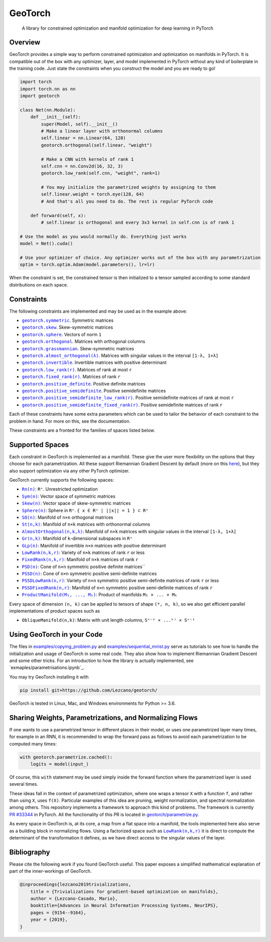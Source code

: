 GeoTorch
========

|Build| |Docs| |Codecov| |Codestyle Black| |License|

    A library for constrained optimization and manifold optimization for deep learning in PyTorch

Overview
--------

GeoTorch provides a simple way to perform constrained optimization and optimization on manifolds in PyTorch.
It is compatible out of the box with any optimizer, layer, and model implemented in PyTorch without any kind of boilerplate in the training code. Just state the constraints when you construct the model and you are ready to go!

.. code:: python

    import torch
    import torch.nn as nn
    import geotorch

    class Net(nn.Module):
        def __init__(self):
            super(Model, self).__init__()
            # Make a linear layer with orthonormal columns
            self.linear = nn.Linear(64, 128)
            geotorch.orthogonal(self.linear, "weight")
            
            # Make a CNN with kernels of rank 1
            self.cnn = nn.Conv2d(16, 32, 3)
            geotorch.low_rank(self.cnn, "weight", rank=1)
            
            # You may initialize the parametrized weights by assigning to them
            self.linear.weight = torch.eye(128, 64)
            # And that's all you need to do. The rest is regular PyTorch code

        def forward(self, x):
            # self.linear is orthogonal and every 3x3 kernel in self.cnn is of rank 1

    # Use the model as you would normally do. Everything just works
    model = Net().cuda()

    # Use your optimizer of choice. Any optimizer works out of the box with any parametrization
    optim = torch.optim.Adam(model.parameters(), lr=lr)

When the constraint is set, the constrained tensor is then initialized to a tensor sampled according to some standard distributions on each space.

Constraints
-----------

The following constraints are implemented and may be used as in the example above:

- |symmetric|_. Symmetric matrices
- |skew_constr|_. Skew-symmetric matrices
- |sphere_constr|_. Vectors of norm ``1``
- |orthogonal|_. Matrices with orthogonal columns
- |grassmannian|_. Skew-symmetric matrices
- |almost_orthogonal|_. Matrices with singular values in  the interval ``[1-λ, 1+λ]``
- |invertible|_. Invertible matrices with positive determinant
- |low_rank|_. Matrices of rank at most ``r``
- |fixed_rank|_. Matrices of rank ``r``
- |positive_definite|_. Positive definite matrices
- |positive_semidefinite|_. Positive semidefinite matrices
- |positive_semidefinite_low_rank|_. Positive semidefinite matrices of rank at most ``r``
- |positive_semidefinite_fixed_rank|_. Positive semidefinite matrices of rank ``r``

.. |symmetric| replace:: ``geotorch.symmetric``
.. _symmetric: https://geotorch.readthedocs.io/en/latest/constraints.html#geotorch.symmetric
.. |skew_constr| replace:: ``geotorch.skew``
.. _skew_constr: https://geotorch.readthedocs.io/en/latest/constraints.html#geotorch.skew
.. |sphere_constr| replace:: ``geotorch.sphere``
.. _sphere_constr: https://geotorch.readthedocs.io/en/latest/constraints.html#geotorch.sphere
.. |orthogonal| replace:: ``geotorch.orthogonal``
.. _orthogonal: https://geotorch.readthedocs.io/en/latest/constraints.html#geotorch.orthogonal
.. |grassmannian| replace:: ``geotorch.grassmannian``
.. _grassmannian: https://geotorch.readthedocs.io/en/latest/constraints.html#geotorch.grassmannian
.. |almost_orthogonal| replace:: ``geotorch.almost_orthogonal(λ)``
.. _almost_orthogonal: https://geotorch.readthedocs.io/en/latest/constraints.html#geotorch.almost_orthogonal
.. |invertible| replace:: ``geotorch.invertible``
.. _invertible: https://geotorch.readthedocs.io/en/latest/constraints.html#geotorch.invertible
.. |low_rank| replace:: ``geotorch.low_rank(r)``
.. _low_rank: https://geotorch.readthedocs.io/en/latest/constraints.html#geotorch.low_rank
.. |fixed_rank| replace:: ``geotorch.fixed_rank(r)``
.. _fixed_rank: https://geotorch.readthedocs.io/en/latest/constraints.html#geotorch.fixed_rank
.. |positive_definite| replace:: ``geotorch.positive_definite``
.. _positive_definite: https://geotorch.readthedocs.io/en/latest/constraints.html#geotorch.positive_definite
.. |positive_semidefinite| replace:: ``geotorch.positive_semidefinite``
.. _positive_semidefinite: https://geotorch.readthedocs.io/en/latest/constraints.html#geotorch.positive_semidefinite
.. |positive_semidefinite_low_rank| replace:: ``geotorch.positive_semidefinite_low_rank(r)``
.. _positive_semidefinite_low_rank: https://geotorch.readthedocs.io/en/latest/constraints.html#geotorch.positive_semidefinite_low_rank
.. |positive_semidefinite_fixed_rank| replace:: ``geotorch.positive_semidefinite_fixed_rank(r)``
.. _positive_semidefinite_fixed_rank: https://geotorch.readthedocs.io/en/latest/constraints.html#geotorch.positive_semidefinite_fixed_rank

Each of these constraints have some extra parameters which can be used to tailor the
behavior of each constraint to the problem in hand. For more on this, see the documentation.

These constraints are a fronted for the families of spaces listed below.

Supported Spaces
----------------

Each constraint in GeoTorch is implemented as a manifold. These give the user more flexibility
on the options that they choose for each parametrization. All these support Riemannian Gradient
Descent by default (more on this `here`_), but they also support optimization via any other PyTorch
optimizer.

GeoTorch currently supports the following spaces:

- |reals|_: ``Rⁿ``. Unrestricted optimization
- |sym|_: Vector space of symmetric matrices
- |skew|_: Vector space of skew-symmetric matrices
- |sphere|_: Sphere in ``Rⁿ``. ``{ x ∈ Rⁿ | ||x|| = 1 } ⊂ Rⁿ``
- |so|_: Manifold of ``n×n`` orthogonal matrices
- |st|_: Manifold of ``n×k`` matrices with orthonormal columns
- |almost|_: Manifold of ``n×k`` matrices with singular values in the interval ``[1-λ, 1+λ]``
- |grass|_: Manifold of ``k``-dimensional subspaces in ``Rⁿ``
- |glp|_: Manifold of invertible ``n×n`` matrices with positive determinant
- |low|_: Variety of ``n×k`` matrices of rank ``r`` or less
- |fixed|_: Manifold of ``n×k`` matrices of rank ``r``
- |psd|_: Cone of ``n×n`` symmetric positive definite matrices``
- |pssd|_: Cone of ``n×n`` symmetric positive semi-definite matrices
- |pssdlow|_: Variety of ``n×n`` symmetric positive semi-definite matrices of rank ``r`` or less
- |pssdfixed|_: Manifold of ``n×n`` symmetric positive semi-definite matrices of rank ``r``
- |product|_: Product of manifolds ``M₁ × ... × Mₖ``

Every space of dimension ``(n, k)`` can be applied to tensors of shape ``(*, n, k)``, so we also get efficient parallel implementations of product spaces such as

- ``ObliqueManifold(n,k)``: Matrix with unit length columns, ``Sⁿ⁻¹ × ...ᵏ⁾ × Sⁿ⁻¹``

Using GeoTorch in your Code
---------------------------

The files in `examples/copying_problem.py`_ and `examples/sequential_mnist.py`_ serve as tutorials to see how to handle the initialization and usage of GeoTorch in some real code. They also show how to implement Riemannian Gradient Descent and some other tricks. For an introduction to how the library is actually implemented, see `exmaples/parametrisations.ipynb`_.

You may try GeoTorch installing it with

.. code:: bash

    pip install git+https://github.com/Lezcano/geotorch/

GeoTorch is tested in Linux, Mac, and Windows environments for Python >= 3.6.

Sharing Weights, Parametrizations, and Normalizing Flows
--------------------------------------------------------

If one wants to use a parametrized tensor in different places in their model, or uses one parametrized layer many times, for example in an RNN, it is recommended to wrap the forward pass as follows to avoid each parametrization to be computed many times:

.. code:: python

    with geotorch.parametrize.cached():
        logits = model(input_)

Of course, this ``with`` statement may be used simply inside the forward function where the parametrized layer is used several times.

These ideas fall in the context of parametrized optimization, where one wraps a tensor ``X`` with a function ``f``, and rather than using ``X``, uses ``f(X)``. Particular examples of this idea are pruning, weight normalization, and spectral normalization among others. This repository implements a framework to approach this kind of problems. The framework is currently `PR #33344`_ in PyTorch. All the functionality of this PR is located in `geotorch/parametrize.py`_.

As every space in GeoTorch is, at its core, a map from a flat space into a manifold, the tools implemented here also serve as a building block in normalizing flows. Using a factorized space such as |low|_ it is direct to compute the determinant of the transformation it defines, as we have direct access to the singular values of the layer.

.. |reals| replace:: ``Rn(n)``
.. _reals: https://geotorch.readthedocs.io/en/latest/vector_spaces/reals.html
.. |sym| replace:: ``Sym(n)``
.. _sym: https://geotorch.readthedocs.io/en/latest/vector_spaces/symmetric.html
.. |skew| replace:: ``Skew(n)``
.. _skew: https://geotorch.readthedocs.io/en/latest/vector_spaces/skew.html
.. |sphere| replace:: ``Sphere(n)``
.. _sphere: https://geotorch.readthedocs.io/en/latest/orthogonal/sphere.html
.. |so| replace:: ``SO(n)``
.. _so: https://geotorch.readthedocs.io/en/latest/orthogonal/so.html
.. |st| replace:: ``St(n,k)``
.. _st: https://geotorch.readthedocs.io/en/latest/orthogonal/stiefel.html
.. |almost| replace:: ``AlmostOrthogonal(n,k,λ)``
.. _almost: https://geotorch.readthedocs.io/en/latest/orthogonal/almostorthogonal.html
.. |grass| replace:: ``Gr(n,k)``
.. _grass: https://geotorch.readthedocs.io/en/latest/orthogonal/grassmannian.html
.. |glp| replace:: ``GLp(n)``
.. _glp: https://geotorch.readthedocs.io/en/latest/invertibility/glp.html
.. |low| replace:: ``LowRank(n,k,r)``
.. _low: https://geotorch.readthedocs.io/en/latest/lowrank/lowrank.html
.. |fixed| replace:: ``FixedRank(n,k,r)``
.. _fixed: https://geotorch.readthedocs.io/en/latest/lowrank/fixedrank.html
.. |psd| replace:: ``PSD(n)``
.. _psd: https://geotorch.readthedocs.io/en/latest/psd/psd.html
.. |pssd| replace:: ``PSSD(n)``
.. _pssd: https://geotorch.readthedocs.io/en/latest/psd/pssd.html
.. |pssdlow| replace:: ``PSSDLowRank(n,r)``
.. _pssdlow: https://geotorch.readthedocs.io/en/latest/psd/pssdlowrank.html
.. |pssdfixed| replace:: ``PSSDFixedRank(n,r)``
.. _pssdfixed: https://geotorch.readthedocs.io/en/latest/psd/pssdfixedrank.html
.. |product| replace:: ``ProductManifold(M₁, ..., Mₖ)``
.. _product: https://geotorch.readthedocs.io/en/latest/product.html


Bibliography
------------

Please cite the following work if you found GeoTorch useful. This paper exposes a simplified mathematical explanation of part of the inner-workings of GeoTorch.

.. code:: bibtex

    @inproceedings{lezcano2019trivializations,
        title = {Trivializations for gradient-based optimization on manifolds},
        author = {Lezcano-Casado, Mario},
        booktitle={Advances in Neural Information Processing Systems, NeurIPS},
        pages = {9154--9164},
        year = {2019},
    }


.. |Build| image:: https://github.com/lezcano/geotorch/workflows/Build/badge.svg
   :target: https://github.com/lezcano/geotorch/workflows/Build/badge.svg
   :alt: Build
.. |Docs| image:: https://readthedocs.org/projects/geotorch/badge/?version=latest
   :target: https://geotorch.readthedocs.io/en/latest/?badge=latest
.. |Codecov| image:: https://codecov.io/gh/Lezcano/geotorch/branch/master/graph/badge.svg?token=1AKM2EQ7RT
   :target: https://codecov.io/gh/Lezcano/geotorch/branch/master/graph/badge.svg?token=1AKM2EQ7RT
   :alt: Code coverage
.. |Codestyle Black| image:: https://img.shields.io/badge/code%20style-black-000000.svg
   :target: https://github.com/ambv/black
   :alt: Codestyle Black
.. |License| image:: https://img.shields.io/badge/license-MIT-green.svg
   :target: https://github.com/Lezcano/geotorch/blob/master/LICENSE
   :alt: License

.. _here: https://github.com/Lezcano/geotorch/blob/master/examples/copying_problem.py#L16
.. _PR #33344: https://github.com/pytorch/pytorch/pull/33344
.. _geotorch/parametrize.py: https://github.com/Lezcano/geotorch/blob/master/geotorch/parametrize.py
.. _examples/sequential_mnist.py: https://github.com/Lezcano/geotorch/blob/master/examples/sequential_mnist.py
.. _examples/copying_problem.py: https://github.com/Lezcano/geotorch/blob/master/examples/copying_problem.py
.. _examples/parametrisations.ipynb: https://github.com/Lezcano/geotorch/blob/master/examples/parametrisations.ipynb

